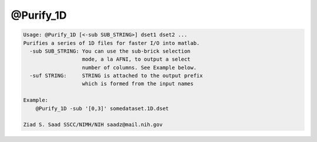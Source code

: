 **********
@Purify_1D
**********

.. _@Purify_1D:

.. contents:: 
    :depth: 4 

.. code-block:: none

    Usage: @Purify_1D [<-sub SUB_STRING>] dset1 dset2 ...
    Purifies a series of 1D files for faster I/O into matlab.
      -sub SUB_STRING: You can use the sub-brick selection
                       mode, a la AFNI, to output a select
                       number of columns. See Example below.
      -suf STRING:     STRING is attached to the output prefix
                       which is formed from the input names
    
    Example:
        @Purify_1D -sub '[0,3]' somedataset.1D.dset
    
    Ziad S. Saad SSCC/NIMH/NIH saadz@mail.nih.gov
